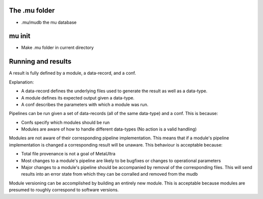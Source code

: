 



The .mu folder
--------------

- .mu/mudb the mu database



mu init
-------

- Make .mu folder in current directory



Running and results
-------------------

A result is fully defined by a module, a data-record, and a conf.

Explanation:

- A data-record defines the underlying files used to generate the result as well as a data-type.
- A module defines its expected output given a data-type.
- A conf describes the parameters with which a module was run.

Pipelines can be run given a set of data-records (all of the same data-type) and a conf.
This is because:

- Confs specify which modules should be run
- Modules are aware of how to handle different data-types (No action is a valid handling)

Modules are not aware of their corresponding pipeline implementation. This means that if
a module's pipeline implementation is changed a corresponding result will be unaware. This
behaviour is acceptable because:

- Total file provenance is not a goal of MetaUltra
- Most changes to a module's pipeline are likely to be bugfixes or changes to
  operational parameters
- Major changes to a module's pipeline should be accompanied by removal of the
  corresponding files. This will send results into an error state from which they
  can be corralled and removed from the mudb

Module versioning can be accomplished by building an entirely new module. This is
acceptable because modules are presumed to roughly correspond to software versions.
